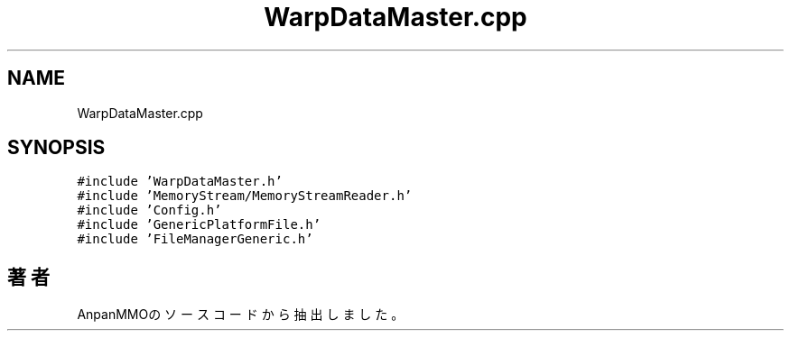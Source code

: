 .TH "WarpDataMaster.cpp" 3 "2018年12月21日(金)" "AnpanMMO" \" -*- nroff -*-
.ad l
.nh
.SH NAME
WarpDataMaster.cpp
.SH SYNOPSIS
.br
.PP
\fC#include 'WarpDataMaster\&.h'\fP
.br
\fC#include 'MemoryStream/MemoryStreamReader\&.h'\fP
.br
\fC#include 'Config\&.h'\fP
.br
\fC#include 'GenericPlatformFile\&.h'\fP
.br
\fC#include 'FileManagerGeneric\&.h'\fP
.br

.SH "著者"
.PP 
 AnpanMMOのソースコードから抽出しました。
